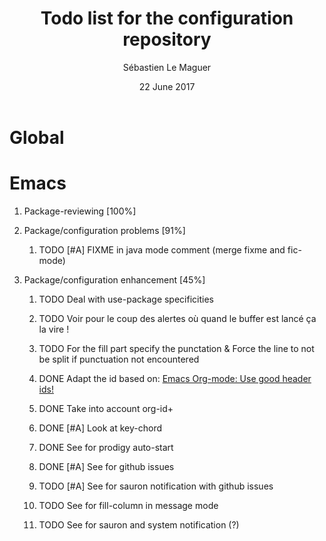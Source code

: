 #+TITLE: Todo list for the configuration repository
#+AUTHOR: Sébastien Le Maguer
#+EMAIL: slemaguer@coli.uni-saarland.de
#+DATE: 22 June 2017
#+DESCRIPTION:
#+KEYWORDS:
#+LANGUAGE:  fr
#+OPTIONS:   H:1 num:t toc:nil  \n:nil @:t ::t |:t ^:t -:t f:t *:t <:t
#+SELECT_TAGS: export
#+EXCLUDE_TAGS: noexport
#+HTML_HEAD: <link rel="stylesheet" type="text/css" href="http://www.coli.uni-saarland.de/~slemaguer/default.css" />

* Global
* Emacs
:PROPERTIES:
:CATEGORY: emacs
:END:
** Package-reviewing [100%]
** Package/configuration problems [91%]
*** TODO [#A] FIXME in java mode comment (merge fixme and fic-mode)
:LOGBOOK:
- Added: [2017-03-25 Sat 10:50]
:END:
** Package/configuration enhancement [45%]
*** TODO Deal with use-package specificities
*** TODO Voir pour le coup des alertes où quand le buffer est lancé ça la vire !
*** TODO For the fill part specify the punctation & Force the line to not be split if punctuation not encountered
*** DONE Adapt the id based on: [[https://writequit.org/articles/emacs-org-mode-generate-ids.html#h-cf29e5e7-b456-4842-a3f7-e9185897ac3b][Emacs Org-mode: Use good header ids!]]
CLOSED: [2017-12-30 Sat 17:53]
:LOGBOOK:
- Added: [2017-12-28 Thu 08:12]
:END:
*** DONE Take into account org-id+
CLOSED: [2018-01-07 Sun 05:47]
:LOGBOOK:
- Added: [2017-12-30 Sat 17:04]
:END:
*** DONE [#A] Look at key-chord
CLOSED: [2018-01-05 Fri 16:47] SCHEDULED: <2018-01-02 Tue>
:LOGBOOK:
- Added: [2017-07-12 Wed 12:50]
:END:

*** DONE See for prodigy auto-start
CLOSED: [2017-12-20 Wed 09:31]
:LOGBOOK:
- Added: [2017-11-03 Fri 15:18]
:END:
*** DONE [#A] See for github issues
CLOSED: [2017-12-30 Sat 08:34]
:LOGBOOK:
- Added: [2017-12-13 Wed 15:32]
:END:
*** TODO [#A] See for sauron notification with github issues
*** TODO See for fill-column in message mode
:LOGBOOK:
- Added: [2018-01-03 Wed 16:07]
:END:
*** TODO See for sauron and system notification (?)
:LOGBOOK:
- Added: [2018-01-03 Wed 16:48]
:END:
* COMMENT some extra configuration
